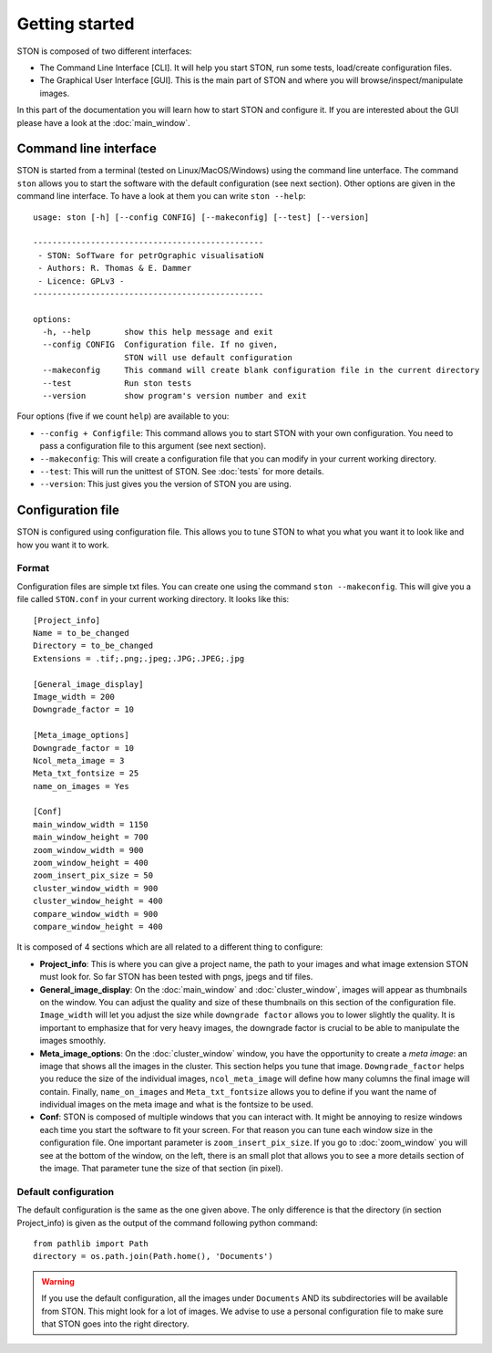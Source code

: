 Getting started
===============

STON is composed of two different interfaces:

* The Command Line Interface [CLI]. It will help you start STON, run some tests, load/create configuration files.
* The Graphical User Interface [GUI]. This is the main part of STON and where you will browse/inspect/manipulate images. 

In this part of the documentation you will learn how to start STON and configure it. If you are interested about the GUI please have a look at the :doc:`main_window`.

Command line interface
----------------------

STON is started from a terminal (tested on Linux/MacOS/Windows) using the command line unterface. The command ``ston`` allows you to start the software with the default configuration (see next section). Other options are given in the command line interface. To have a look at them you can write ``ston --help``::


    usage: ston [-h] [--config CONFIG] [--makeconfig] [--test] [--version]

    ------------------------------------------------
     - STON: SofTware for petrOgraphic visualisatioN
     - Authors: R. Thomas & E. Dammer
     - Licence: GPLv3 -
    ------------------------------------------------

    options:
      -h, --help       show this help message and exit
      --config CONFIG  Configuration file. If no given,
                       STON will use default configuration
      --makeconfig     This command will create blank configuration file in the current directory
      --test           Run ston tests
      --version        show program's version number and exit
      


Four options (five if we count ``help``) are available to you:

* ``--config + Configfile``: This command allows you to start STON with your own configuration. You need to pass a configuration file to this argument (see next section).
* ``--makeconfig``: This will create a configuration file that you can modify in your current working directory.
* ``--test``: This will run the unittest of STON. See :doc:`tests` for more details.
* ``--version``: This just gives you the version of STON you are using.

Configuration file
------------------

STON is configured using configuration file. This allows you to tune STON to what you what you want it to look like and how you want it to work.

Format
^^^^^^

Configuration files are simple txt files. You can create one using the command ``ston --makeconfig``. This will give you a file called ``STON.conf`` in your current working directory. It looks like this::


    [Project_info]
    Name = to_be_changed
    Directory = to_be_changed
    Extensions = .tif;.png;.jpeg;.JPG;.JPEG;.jpg

    [General_image_display]
    Image_width = 200
    Downgrade_factor = 10

    [Meta_image_options]
    Downgrade_factor = 10
    Ncol_meta_image = 3
    Meta_txt_fontsize = 25
    name_on_images = Yes

    [Conf]
    main_window_width = 1150
    main_window_height = 700
    zoom_window_width = 900
    zoom_window_height = 400
    zoom_insert_pix_size = 50
    cluster_window_width = 900
    cluster_window_height = 400
    compare_window_width = 900
    compare_window_height = 400



It is composed of 4 sections which are all related to a different thing to configure:

* **Project_info**: This is where you can give a project name, the path to your images and what image extension STON must look for. So far STON has been tested with pngs, jpegs and tif files.

* **General_image_display**: On the :doc:`main_window` and :doc:`cluster_window`, images will appear as thumbnails on the window. You can adjust the quality and size of these thumbnails on this section of the configuration file. ``Image_width`` will let you adjust the size while ``downgrade factor`` allows you to lower slightly the quality. It is important to emphasize that for very heavy images, the downgrade factor is crucial to be able to manipulate the images smoothly.

* **Meta_image_options**: On the :doc:`cluster_window` window, you have the opportunity to create a *meta image*: an image that shows all the images in the cluster. This section helps you tune that image. ``Downgrade_factor`` helps you reduce the size of the individual images, ``ncol_meta_image`` will define how many columns the final image will contain. Finally, ``name_on_images`` and ``Meta_txt_fontsize`` allows you to define if you want the name of individual images on the meta image and what is the fontsize to be used.

* **Conf**: STON is composed of multiple windows that you can interact with. It might be annoying to resize windows each time you start the software to fit your screen. For that reason you can tune each window size in the configuration file. One important parameter is ``zoom_insert_pix_size``. If you go to :doc:`zoom_window` you will see at the bottom of the window, on the left, there is an small plot that allows you to see a more details section of the image. That parameter tune the size of that section (in pixel).


Default configuration
^^^^^^^^^^^^^^^^^^^^^

The default configuration is the same as the one given above. The only difference is that the directory (in section Project_info) is given as the output of the command following python command::


    from pathlib import Path
    directory = os.path.join(Path.home(), 'Documents')


.. warning::
    
    If you use the default configuration, all the images under ``Documents`` AND its subdirectories will be available from STON. This might look for a lot of images. We advise to use a personal configuration file to make sure that STON goes into the right directory.
